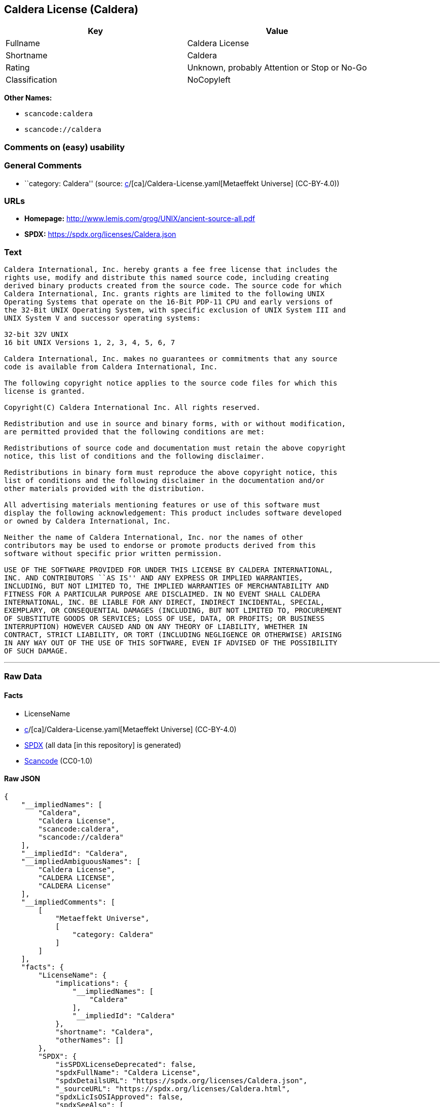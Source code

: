 == Caldera License (Caldera)

[cols=",",options="header",]
|===
|Key |Value
|Fullname |Caldera License
|Shortname |Caldera
|Rating |Unknown, probably Attention or Stop or No-Go
|Classification |NoCopyleft
|===

*Other Names:*

* `scancode:caldera`
* `scancode://caldera`

=== Comments on (easy) usability

=== General Comments

* ``category: Caldera'' (source:
https://github.com/org-metaeffekt/metaeffekt-universe/blob/main/src/main/resources/ae-universe/[c]/[ca]/Caldera-License.yaml[Metaeffekt
Universe] (CC-BY-4.0))

=== URLs

* *Homepage:* http://www.lemis.com/grog/UNIX/ancient-source-all.pdf
* *SPDX:* https://spdx.org/licenses/Caldera.json

=== Text

....
Caldera International, Inc. hereby grants a fee free license that includes the
rights use, modify and distribute this named source code, including creating
derived binary products created from the source code. The source code for which
Caldera International, Inc. grants rights are limited to the following UNIX
Operating Systems that operate on the 16-Bit PDP-11 CPU and early versions of
the 32-Bit UNIX Operating System, with specific exclusion of UNIX System III and
UNIX System V and successor operating systems:

32-bit 32V UNIX
16 bit UNIX Versions 1, 2, 3, 4, 5, 6, 7

Caldera International, Inc. makes no guarantees or commitments that any source
code is available from Caldera International, Inc.

The following copyright notice applies to the source code files for which this
license is granted.

Copyright(C) Caldera International Inc. All rights reserved.

Redistribution and use in source and binary forms, with or without modification,
are permitted provided that the following conditions are met:

Redistributions of source code and documentation must retain the above copyright
notice, this list of conditions and the following disclaimer.

Redistributions in binary form must reproduce the above copyright notice, this
list of conditions and the following disclaimer in the documentation and/or
other materials provided with the distribution.

All advertising materials mentioning features or use of this software must
display the following acknowledgement: This product includes software developed
or owned by Caldera International, Inc.

Neither the name of Caldera International, Inc. nor the names of other
contributors may be used to endorse or promote products derived from this
software without specific prior written permission.

USE OF THE SOFTWARE PROVIDED FOR UNDER THIS LICENSE BY CALDERA INTERNATIONAL,
INC. AND CONTRIBUTORS ``AS IS'' AND ANY EXPRESS OR IMPLIED WARRANTIES,
INCLUDING, BUT NOT LIMITED TO, THE IMPLIED WARRANTIES OF MERCHANTABILITY AND
FITNESS FOR A PARTICULAR PURPOSE ARE DISCLAIMED. IN NO EVENT SHALL CALDERA
INTERNATIONAL, INC. BE LIABLE FOR ANY DIRECT, INDIRECT INCIDENTAL, SPECIAL,
EXEMPLARY, OR CONSEQUENTIAL DAMAGES (INCLUDING, BUT NOT LIMITED TO, PROCUREMENT
OF SUBSTITUTE GOODS OR SERVICES; LOSS OF USE, DATA, OR PROFITS; OR BUSINESS
INTERRUPTION) HOWEVER CAUSED AND ON ANY THEORY OF LIABILITY, WHETHER IN
CONTRACT, STRICT LIABILITY, OR TORT (INCLUDING NEGLIGENCE OR OTHERWISE) ARISING
IN ANY WAY OUT OF THE USE OF THIS SOFTWARE, EVEN IF ADVISED OF THE POSSIBILITY
OF SUCH DAMAGE.
....

'''''

=== Raw Data

==== Facts

* LicenseName
* https://github.com/org-metaeffekt/metaeffekt-universe/blob/main/src/main/resources/ae-universe/[c]/[ca]/Caldera-License.yaml[Metaeffekt
Universe] (CC-BY-4.0)
* https://spdx.org/licenses/Caldera.html[SPDX] (all data [in this
repository] is generated)
* https://github.com/nexB/scancode-toolkit/blob/develop/src/licensedcode/data/licenses/caldera.yml[Scancode]
(CC0-1.0)

==== Raw JSON

....
{
    "__impliedNames": [
        "Caldera",
        "Caldera License",
        "scancode:caldera",
        "scancode://caldera"
    ],
    "__impliedId": "Caldera",
    "__impliedAmbiguousNames": [
        "Caldera License",
        "CALDERA LICENSE",
        "CALDERA License"
    ],
    "__impliedComments": [
        [
            "Metaeffekt Universe",
            [
                "category: Caldera"
            ]
        ]
    ],
    "facts": {
        "LicenseName": {
            "implications": {
                "__impliedNames": [
                    "Caldera"
                ],
                "__impliedId": "Caldera"
            },
            "shortname": "Caldera",
            "otherNames": []
        },
        "SPDX": {
            "isSPDXLicenseDeprecated": false,
            "spdxFullName": "Caldera License",
            "spdxDetailsURL": "https://spdx.org/licenses/Caldera.json",
            "_sourceURL": "https://spdx.org/licenses/Caldera.html",
            "spdxLicIsOSIApproved": false,
            "spdxSeeAlso": [
                "http://www.lemis.com/grog/UNIX/ancient-source-all.pdf"
            ],
            "_implications": {
                "__impliedNames": [
                    "Caldera",
                    "Caldera License"
                ],
                "__impliedId": "Caldera",
                "__isOsiApproved": false,
                "__impliedURLs": [
                    [
                        "SPDX",
                        "https://spdx.org/licenses/Caldera.json"
                    ],
                    [
                        null,
                        "http://www.lemis.com/grog/UNIX/ancient-source-all.pdf"
                    ]
                ]
            },
            "spdxLicenseId": "Caldera"
        },
        "Scancode": {
            "otherUrls": null,
            "homepageUrl": "http://www.lemis.com/grog/UNIX/ancient-source-all.pdf",
            "shortName": "Caldera License",
            "textUrls": null,
            "text": "Caldera International, Inc. hereby grants a fee free license that includes the\nrights use, modify and distribute this named source code, including creating\nderived binary products created from the source code. The source code for which\nCaldera International, Inc. grants rights are limited to the following UNIX\nOperating Systems that operate on the 16-Bit PDP-11 CPU and early versions of\nthe 32-Bit UNIX Operating System, with specific exclusion of UNIX System III and\nUNIX System V and successor operating systems:\n\n32-bit 32V UNIX\n16 bit UNIX Versions 1, 2, 3, 4, 5, 6, 7\n\nCaldera International, Inc. makes no guarantees or commitments that any source\ncode is available from Caldera International, Inc.\n\nThe following copyright notice applies to the source code files for which this\nlicense is granted.\n\nCopyright(C) Caldera International Inc. All rights reserved.\n\nRedistribution and use in source and binary forms, with or without modification,\nare permitted provided that the following conditions are met:\n\nRedistributions of source code and documentation must retain the above copyright\nnotice, this list of conditions and the following disclaimer.\n\nRedistributions in binary form must reproduce the above copyright notice, this\nlist of conditions and the following disclaimer in the documentation and/or\nother materials provided with the distribution.\n\nAll advertising materials mentioning features or use of this software must\ndisplay the following acknowledgement: This product includes software developed\nor owned by Caldera International, Inc.\n\nNeither the name of Caldera International, Inc. nor the names of other\ncontributors may be used to endorse or promote products derived from this\nsoftware without specific prior written permission.\n\nUSE OF THE SOFTWARE PROVIDED FOR UNDER THIS LICENSE BY CALDERA INTERNATIONAL,\nINC. AND CONTRIBUTORS ``AS IS'' AND ANY EXPRESS OR IMPLIED WARRANTIES,\nINCLUDING, BUT NOT LIMITED TO, THE IMPLIED WARRANTIES OF MERCHANTABILITY AND\nFITNESS FOR A PARTICULAR PURPOSE ARE DISCLAIMED. IN NO EVENT SHALL CALDERA\nINTERNATIONAL, INC. BE LIABLE FOR ANY DIRECT, INDIRECT INCIDENTAL, SPECIAL,\nEXEMPLARY, OR CONSEQUENTIAL DAMAGES (INCLUDING, BUT NOT LIMITED TO, PROCUREMENT\nOF SUBSTITUTE GOODS OR SERVICES; LOSS OF USE, DATA, OR PROFITS; OR BUSINESS\nINTERRUPTION) HOWEVER CAUSED AND ON ANY THEORY OF LIABILITY, WHETHER IN\nCONTRACT, STRICT LIABILITY, OR TORT (INCLUDING NEGLIGENCE OR OTHERWISE) ARISING\nIN ANY WAY OUT OF THE USE OF THIS SOFTWARE, EVEN IF ADVISED OF THE POSSIBILITY\nOF SUCH DAMAGE.",
            "category": "Permissive",
            "osiUrl": null,
            "owner": "Caldera",
            "_sourceURL": "https://github.com/nexB/scancode-toolkit/blob/develop/src/licensedcode/data/licenses/caldera.yml",
            "key": "caldera",
            "name": "Caldera License",
            "spdxId": "Caldera",
            "notes": null,
            "_implications": {
                "__impliedNames": [
                    "scancode://caldera",
                    "Caldera License",
                    "Caldera"
                ],
                "__impliedId": "Caldera",
                "__impliedCopyleft": [
                    [
                        "Scancode",
                        "NoCopyleft"
                    ]
                ],
                "__calculatedCopyleft": "NoCopyleft",
                "__impliedText": "Caldera International, Inc. hereby grants a fee free license that includes the\nrights use, modify and distribute this named source code, including creating\nderived binary products created from the source code. The source code for which\nCaldera International, Inc. grants rights are limited to the following UNIX\nOperating Systems that operate on the 16-Bit PDP-11 CPU and early versions of\nthe 32-Bit UNIX Operating System, with specific exclusion of UNIX System III and\nUNIX System V and successor operating systems:\n\n32-bit 32V UNIX\n16 bit UNIX Versions 1, 2, 3, 4, 5, 6, 7\n\nCaldera International, Inc. makes no guarantees or commitments that any source\ncode is available from Caldera International, Inc.\n\nThe following copyright notice applies to the source code files for which this\nlicense is granted.\n\nCopyright(C) Caldera International Inc. All rights reserved.\n\nRedistribution and use in source and binary forms, with or without modification,\nare permitted provided that the following conditions are met:\n\nRedistributions of source code and documentation must retain the above copyright\nnotice, this list of conditions and the following disclaimer.\n\nRedistributions in binary form must reproduce the above copyright notice, this\nlist of conditions and the following disclaimer in the documentation and/or\nother materials provided with the distribution.\n\nAll advertising materials mentioning features or use of this software must\ndisplay the following acknowledgement: This product includes software developed\nor owned by Caldera International, Inc.\n\nNeither the name of Caldera International, Inc. nor the names of other\ncontributors may be used to endorse or promote products derived from this\nsoftware without specific prior written permission.\n\nUSE OF THE SOFTWARE PROVIDED FOR UNDER THIS LICENSE BY CALDERA INTERNATIONAL,\nINC. AND CONTRIBUTORS ``AS IS'' AND ANY EXPRESS OR IMPLIED WARRANTIES,\nINCLUDING, BUT NOT LIMITED TO, THE IMPLIED WARRANTIES OF MERCHANTABILITY AND\nFITNESS FOR A PARTICULAR PURPOSE ARE DISCLAIMED. IN NO EVENT SHALL CALDERA\nINTERNATIONAL, INC. BE LIABLE FOR ANY DIRECT, INDIRECT INCIDENTAL, SPECIAL,\nEXEMPLARY, OR CONSEQUENTIAL DAMAGES (INCLUDING, BUT NOT LIMITED TO, PROCUREMENT\nOF SUBSTITUTE GOODS OR SERVICES; LOSS OF USE, DATA, OR PROFITS; OR BUSINESS\nINTERRUPTION) HOWEVER CAUSED AND ON ANY THEORY OF LIABILITY, WHETHER IN\nCONTRACT, STRICT LIABILITY, OR TORT (INCLUDING NEGLIGENCE OR OTHERWISE) ARISING\nIN ANY WAY OUT OF THE USE OF THIS SOFTWARE, EVEN IF ADVISED OF THE POSSIBILITY\nOF SUCH DAMAGE.",
                "__impliedURLs": [
                    [
                        "Homepage",
                        "http://www.lemis.com/grog/UNIX/ancient-source-all.pdf"
                    ]
                ]
            }
        },
        "Metaeffekt Universe": {
            "spdxIdentifier": "Caldera",
            "shortName": null,
            "category": "Caldera",
            "alternativeNames": [
                "Caldera License",
                "CALDERA LICENSE",
                "CALDERA License"
            ],
            "_sourceURL": "https://github.com/org-metaeffekt/metaeffekt-universe/blob/main/src/main/resources/ae-universe/[c]/[ca]/Caldera-License.yaml",
            "otherIds": [
                "scancode:caldera"
            ],
            "canonicalName": "Caldera License",
            "_implications": {
                "__impliedNames": [
                    "Caldera License",
                    "Caldera",
                    "scancode:caldera"
                ],
                "__impliedId": "Caldera",
                "__impliedAmbiguousNames": [
                    "Caldera License",
                    "CALDERA LICENSE",
                    "CALDERA License"
                ],
                "__impliedComments": [
                    [
                        "Metaeffekt Universe",
                        [
                            "category: Caldera"
                        ]
                    ]
                ]
            }
        }
    },
    "__impliedCopyleft": [
        [
            "Scancode",
            "NoCopyleft"
        ]
    ],
    "__calculatedCopyleft": "NoCopyleft",
    "__isOsiApproved": false,
    "__impliedText": "Caldera International, Inc. hereby grants a fee free license that includes the\nrights use, modify and distribute this named source code, including creating\nderived binary products created from the source code. The source code for which\nCaldera International, Inc. grants rights are limited to the following UNIX\nOperating Systems that operate on the 16-Bit PDP-11 CPU and early versions of\nthe 32-Bit UNIX Operating System, with specific exclusion of UNIX System III and\nUNIX System V and successor operating systems:\n\n32-bit 32V UNIX\n16 bit UNIX Versions 1, 2, 3, 4, 5, 6, 7\n\nCaldera International, Inc. makes no guarantees or commitments that any source\ncode is available from Caldera International, Inc.\n\nThe following copyright notice applies to the source code files for which this\nlicense is granted.\n\nCopyright(C) Caldera International Inc. All rights reserved.\n\nRedistribution and use in source and binary forms, with or without modification,\nare permitted provided that the following conditions are met:\n\nRedistributions of source code and documentation must retain the above copyright\nnotice, this list of conditions and the following disclaimer.\n\nRedistributions in binary form must reproduce the above copyright notice, this\nlist of conditions and the following disclaimer in the documentation and/or\nother materials provided with the distribution.\n\nAll advertising materials mentioning features or use of this software must\ndisplay the following acknowledgement: This product includes software developed\nor owned by Caldera International, Inc.\n\nNeither the name of Caldera International, Inc. nor the names of other\ncontributors may be used to endorse or promote products derived from this\nsoftware without specific prior written permission.\n\nUSE OF THE SOFTWARE PROVIDED FOR UNDER THIS LICENSE BY CALDERA INTERNATIONAL,\nINC. AND CONTRIBUTORS ``AS IS'' AND ANY EXPRESS OR IMPLIED WARRANTIES,\nINCLUDING, BUT NOT LIMITED TO, THE IMPLIED WARRANTIES OF MERCHANTABILITY AND\nFITNESS FOR A PARTICULAR PURPOSE ARE DISCLAIMED. IN NO EVENT SHALL CALDERA\nINTERNATIONAL, INC. BE LIABLE FOR ANY DIRECT, INDIRECT INCIDENTAL, SPECIAL,\nEXEMPLARY, OR CONSEQUENTIAL DAMAGES (INCLUDING, BUT NOT LIMITED TO, PROCUREMENT\nOF SUBSTITUTE GOODS OR SERVICES; LOSS OF USE, DATA, OR PROFITS; OR BUSINESS\nINTERRUPTION) HOWEVER CAUSED AND ON ANY THEORY OF LIABILITY, WHETHER IN\nCONTRACT, STRICT LIABILITY, OR TORT (INCLUDING NEGLIGENCE OR OTHERWISE) ARISING\nIN ANY WAY OUT OF THE USE OF THIS SOFTWARE, EVEN IF ADVISED OF THE POSSIBILITY\nOF SUCH DAMAGE.",
    "__impliedURLs": [
        [
            "SPDX",
            "https://spdx.org/licenses/Caldera.json"
        ],
        [
            null,
            "http://www.lemis.com/grog/UNIX/ancient-source-all.pdf"
        ],
        [
            "Homepage",
            "http://www.lemis.com/grog/UNIX/ancient-source-all.pdf"
        ]
    ]
}
....

==== Dot Cluster Graph

../dot/Caldera.svg
